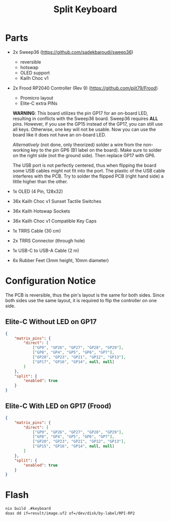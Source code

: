 #+TITLE: Split Keyboard

* Parts
- 2x Sweep36 (https://github.com/sadekbaroudi/sweep36)
  - reversible
  - hotswap
  - OLED support
  - Kailh Choc v1
- 2x Frood RP2040 Controller (Rev 9) (https://github.com/piit79/Frood)
  - Promicro layout
  - Elite-C extra PINs

  *WARNING*: This board utilizes the pin GP17 for an on-board LED,
  resulting in conflicts with the Sweep36 board. Sweep36 requires
  *ALL* pins. However, if you use the GP15 instead of the GP17, you
  can still use all keys. Otherwise, one key will not be usable. Now
  you can use the board like it does not have an on-board LED.

  /Alternatively/ (not done, only theorized) solder a wire from the
  non-working key to the pin GP6 (B1 label on the board). Make sure
  to solder on the right side (not the ground side). Then replace
  GP17 with GP6.

  The USB port is not perfectly centered, thus when flipping the board
  some USB cables might not fit into the port. The plastic of the USB
  cable interferes with the PCB. Try to solder the flipped PCB (right
  hand side) a little higher than the other.

- 1x OLED (4 Pin, 128x32)
- 36x Kailh Choc v1 Sunset Tactile Switches
- 36x Kailh Hotswap Sockets
- 36x Kailh Choc v1 Compatible Key Caps
- 1x TRRS Cable (30 cm)
- 2x TRRS Connector (through hole)
- 1x USB-C to USB-A Cable (2 m)
- 6x Rubber Feet (3mm height, 10mm diameter)

* Configuration Notice

The PCB is reversible, thus the pin's layout is the same for both
sides. Since both sides use the same layout, it is required to flip
the controller on one side.

** Elite-C Without LED on GP17
#+BEGIN_SRC json
{
	"matrix_pins": {
		"direct": [
			["GP9", "GP26", "GP27", "GP28", "GP29"],
			["GP8", "GP4", "GP5", "GP6", "GP7"],
			["GP20", "GP23", "GP21", "GP12", "GP13"],
			["GP17", "GP16", "GP14", null, null]
		]
	},
	"split": {
		"enabled": true
	}
}
#+END_SRC

** Elite-C With LED on GP17 (Frood)
#+BEGIN_SRC json
{
	"matrix_pins": {
		"direct": [
			["GP9", "GP26", "GP27", "GP28", "GP29"],
			["GP8", "GP4", "GP5", "GP6", "GP7"],
			["GP20", "GP23", "GP21", "GP12", "GP13"],
			["GP15", "GP16", "GP14", null, null]
		]
	},
	"split": {
		"enabled": true
	}
}
#+END_SRC

* Flash

#+BEGIN_SRC sh
nix build .#keyboard
doas dd if=result/image.uf2 of=/dev/disk/by-label/RPI-RP2
#+END_SRC
